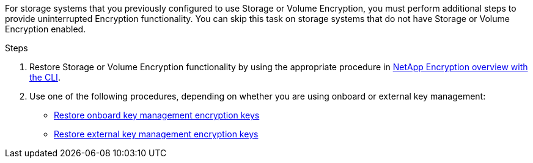 For storage systems that you previously configured to use Storage or Volume Encryption, you must perform additional steps to provide uninterrupted Encryption functionality. You can skip this task on storage systems that do not have Storage or Volume Encryption enabled.

.Steps

. Restore Storage or Volume Encryption functionality by using the appropriate procedure in https://docs.netapp.com/us-en/ontap/encryption-at-rest/index.html[NetApp Encryption overview with the CLI^].

. Use one of the following procedures, depending on whether you are using onboard or external key management:

 ** https://docs.netapp.com/us-en/ontap/encryption-at-rest/restore-onboard-key-management-encryption-keys-task.html[Restore onboard key management encryption keys^]
 ** https://docs.netapp.com/us-en/ontap/encryption-at-rest/restore-external-encryption-keys-93-later-task.html[Restore external key management encryption keys^]

